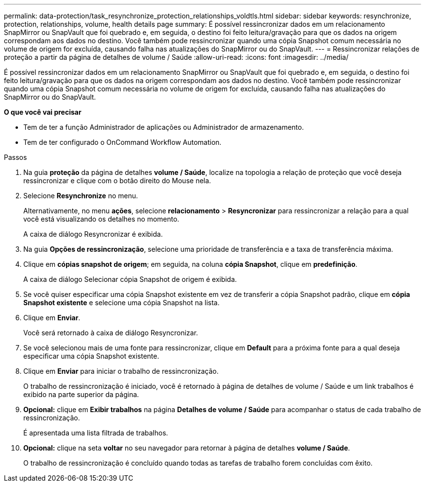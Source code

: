 ---
permalink: data-protection/task_resynchronize_protection_relationships_voldtls.html 
sidebar: sidebar 
keywords: resynchronize, protection, relationships, volume, health details page 
summary: É possível ressincronizar dados em um relacionamento SnapMirror ou SnapVault que foi quebrado e, em seguida, o destino foi feito leitura/gravação para que os dados na origem correspondam aos dados no destino. Você também pode ressincronizar quando uma cópia Snapshot comum necessária no volume de origem for excluída, causando falha nas atualizações do SnapMirror ou do SnapVault. 
---
= Ressincronizar relações de proteção a partir da página de detalhes de volume / Saúde
:allow-uri-read: 
:icons: font
:imagesdir: ../media/


[role="lead"]
É possível ressincronizar dados em um relacionamento SnapMirror ou SnapVault que foi quebrado e, em seguida, o destino foi feito leitura/gravação para que os dados na origem correspondam aos dados no destino. Você também pode ressincronizar quando uma cópia Snapshot comum necessária no volume de origem for excluída, causando falha nas atualizações do SnapMirror ou do SnapVault.

*O que você vai precisar*

* Tem de ter a função Administrador de aplicações ou Administrador de armazenamento.
* Tem de ter configurado o OnCommand Workflow Automation.


.Passos
. Na guia *proteção* da página de detalhes *volume / Saúde*, localize na topologia a relação de proteção que você deseja ressincronizar e clique com o botão direito do Mouse nela.
. Selecione *Resynchronize* no menu.
+
Alternativamente, no menu *ações*, selecione *relacionamento* > *Resyncronizar* para ressincronizar a relação para a qual você está visualizando os detalhes no momento.

+
A caixa de diálogo Resyncronizar é exibida.

. Na guia *Opções de ressincronização*, selecione uma prioridade de transferência e a taxa de transferência máxima.
. Clique em *cópias snapshot de origem*; em seguida, na coluna *cópia Snapshot*, clique em *predefinição*.
+
A caixa de diálogo Selecionar cópia Snapshot de origem é exibida.

. Se você quiser especificar uma cópia Snapshot existente em vez de transferir a cópia Snapshot padrão, clique em *cópia Snapshot existente* e selecione uma cópia Snapshot na lista.
. Clique em *Enviar*.
+
Você será retornado à caixa de diálogo Resyncronizar.

. Se você selecionou mais de uma fonte para ressincronizar, clique em *Default* para a próxima fonte para a qual deseja especificar uma cópia Snapshot existente.
. Clique em *Enviar* para iniciar o trabalho de ressincronização.
+
O trabalho de ressincronização é iniciado, você é retornado à página de detalhes de volume / Saúde e um link trabalhos é exibido na parte superior da página.

. *Opcional:* clique em *Exibir trabalhos* na página *Detalhes de volume / Saúde* para acompanhar o status de cada trabalho de ressincronização.
+
É apresentada uma lista filtrada de trabalhos.

. *Opcional:* clique na seta *voltar* no seu navegador para retornar à página de detalhes *volume / Saúde*.
+
O trabalho de ressincronização é concluído quando todas as tarefas de trabalho forem concluídas com êxito.


